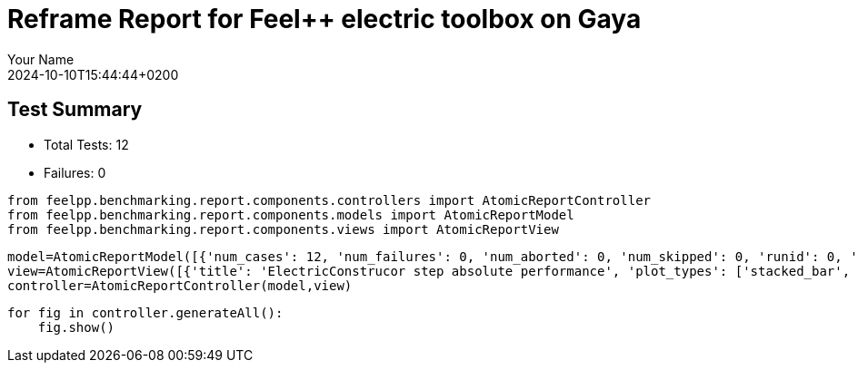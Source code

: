 = Reframe Report for Feel++ electric toolbox on Gaya
:page-plotly: true
:page-jupyter: true
:page-tags: toolbox, catalog
:parent-catalogs: feelpp_toolbox_electric-quarter_turn_3d-gaya,gaya-feelpp_toolbox_electric-quarter_turn_3d,quarter_turn_3d-feelpp_toolbox_electric-gaya
:description: Performance report for Gaya on 2024-10-10T15:44:44+0200
:page-illustration: gaya.jpg
:author: Your Name
:revdate: 2024-10-10T15:44:44+0200

== Test Summary

* Total Tests: 12
* Failures: 0


[%dynamic%close%hide_code,python]
----
from feelpp.benchmarking.report.components.controllers import AtomicReportController
from feelpp.benchmarking.report.components.models import AtomicReportModel
from feelpp.benchmarking.report.components.views import AtomicReportView
----

[%dynamic%close%hide_code,python]
----
model=AtomicReportModel([{'num_cases': 12, 'num_failures': 0, 'num_aborted': 0, 'num_skipped': 0, 'runid': 0, 'testcases': [{'build_stderr': None, 'build_stdout': None, 'dependencies_actual': [], 'dependencies_conceptual': [], 'description': '', 'display_name': 'RegressionTest %nb_tasks=64 %hsize=0.05', 'environment': 'env_gaya', 'fail_phase': None, 'fail_reason': None, 'filename': '/data/home/cladellash/benchmarking/.venv/lib/python3.10/site-packages/feelpp/benchmarking/reframe/regression.py', 'fixture': False, 'hash': 'b20893a1', 'jobid': '56210', 'job_stderr': 'rfm_job.err', 'job_stdout': 'rfm_job.out', 'maintainers': [], 'name': 'RegressionTest %nb_tasks=64 %hsize=0.05', 'nodelist': ['gaya1'], 'outputdir': '/data/home/cladellash/benchmarking/build/reframe/output/gaya/public/env_gaya/RegressionTest_b20893a1', 'perfvars': [{'name': 'ElectricConstructor_createMesh', 'reference': 0, 'thres_lower': None, 'thres_upper': None, 'unit': 's', 'value': 56.0938439}, {'name': 'ElectricConstructor_createExporters', 'reference': 0, 'thres_lower': None, 'thres_upper': None, 'unit': 's', 'value': 0.042868137}, {'name': 'ElectricConstructor_graph', 'reference': 0, 'thres_lower': None, 'thres_upper': None, 'unit': 's', 'value': 0.058466758}, {'name': 'ElectricConstructor_matrixVector', 'reference': 0, 'thres_lower': None, 'thres_upper': None, 'unit': 's', 'value': 2.01411101}, {'name': 'ElectricConstructor_algebraicOthers', 'reference': 0, 'thres_lower': None, 'thres_upper': None, 'unit': 's', 'value': 3.5697e-05}, {'name': 'ElectricConstructor_init', 'reference': 0, 'thres_lower': None, 'thres_upper': None, 'unit': 's', 'value': 63.7589785}, {'name': 'ElectricPostProcessing_exportResults', 'reference': 0, 'thres_lower': None, 'thres_upper': None, 'unit': 's', 'value': 7.15672679}, {'name': 'ElectricSolve_ksp-niter', 'reference': 0, 'thres_lower': None, 'thres_upper': None, 'unit': 'item', 'value': 11.0}, {'name': 'ElectricSolve_algebraic-assembly', 'reference': 0, 'thres_lower': None, 'thres_upper': None, 'unit': 's', 'value': 1.41383459}, {'name': 'ElectricSolve_algebraic-solve', 'reference': 0, 'thres_lower': None, 'thres_upper': None, 'unit': 's', 'value': 24.6866984}, {'name': 'ElectricSolve_solve', 'reference': 0, 'thres_lower': None, 'thres_upper': None, 'unit': 's', 'value': 26.2079139}], 'prefix': '/data/home/cladellash/benchmarking/.venv/lib/python3.10/site-packages/feelpp/benchmarking/reframe', 'result': 'success', 'stagedir': '/data/home/cladellash/benchmarking/build/reframe/stage/gaya/public/env_gaya/RegressionTest_b20893a1', 'scheduler': 'squeue', 'system': 'gaya:public', 'tags': ['async'], 'time_compile': 0.010352134704589844, 'time_performance': 0.014683961868286133, 'time_run': 97.24554419517517, 'time_sanity': 0.011675834655761719, 'time_setup': 0.009113311767578125, 'time_total': 97.50760650634766, 'unique_name': 'RegressionTest_11', 'check_vars': {'valid_prog_environs': ['*'], 'valid_systems': ['*'], 'descr': '', 'sourcepath': '', 'sourcesdir': None, 'prebuild_cmds': [], 'postbuild_cmds': [], 'executable': 'feelpp_toolbox_electric', 'executable_opts': ['--config-files /usr/share/feelpp/data/testcases/toolboxes/electric/cases/quarter-turn/3d.cfg', '--directory /data/scratch/cladellash/feelppdb/toolboxes/electric/b20893a1', '--repository.case quarter_turn_3d', '--fail-on-unknown-option 1', '--electric.scalability-save=1', '--repository.append.np 0', '--electric.json.patch=\'{"op": "replace","path": "/Meshes/electric/Import/hsize","value": 0.05 }\''], 'prerun_cmds': [], 'postrun_cmds': [], 'keep_files': [], 'readonly_files': [], 'tags': ['async'], 'maintainers': [], 'strict_check': True, 'num_tasks': 64, 'num_tasks_per_node': 64, 'num_gpus_per_node': None, 'num_cpus_per_task': 1, 'num_tasks_per_core': None, 'num_tasks_per_socket': None, 'use_multithreading': None, 'max_pending_time': None, 'exclusive_access': False, 'local': False, 'modules': [], 'env_vars': {'OMP_NUM_THREADS': 1}, 'variables': {'OMP_NUM_THREADS': 1}, 'time_limit': None, 'build_time_limit': None, 'extra_resources': {}, 'build_locally': True, 'machine_config_path': '/data/home/cladellash/benchmarking/config/gaya.json', 'use_case': 'quarter_turn_3d'}, 'check_params': {'nb_tasks': 64, 'hsize': 0.05}}, {'build_stderr': None, 'build_stdout': None, 'dependencies_actual': [], 'dependencies_conceptual': [], 'description': '', 'display_name': 'RegressionTest %nb_tasks=64 %hsize=0.04', 'environment': 'env_gaya', 'fail_phase': None, 'fail_reason': None, 'filename': '/data/home/cladellash/benchmarking/.venv/lib/python3.10/site-packages/feelpp/benchmarking/reframe/regression.py', 'fixture': False, 'hash': '0b172d11', 'jobid': '56211', 'job_stderr': 'rfm_job.err', 'job_stdout': 'rfm_job.out', 'maintainers': [], 'name': 'RegressionTest %nb_tasks=64 %hsize=0.04', 'nodelist': ['gaya1'], 'outputdir': '/data/home/cladellash/benchmarking/build/reframe/output/gaya/public/env_gaya/RegressionTest_0b172d11', 'perfvars': [{'name': 'ElectricConstructor_createMesh', 'reference': 0, 'thres_lower': None, 'thres_upper': None, 'unit': 's', 'value': 165.637942}, {'name': 'ElectricConstructor_createExporters', 'reference': 0, 'thres_lower': None, 'thres_upper': None, 'unit': 's', 'value': 1.15962862}, {'name': 'ElectricConstructor_graph', 'reference': 0, 'thres_lower': None, 'thres_upper': None, 'unit': 's', 'value': 0.184519059}, {'name': 'ElectricConstructor_matrixVector', 'reference': 0, 'thres_lower': None, 'thres_upper': None, 'unit': 's', 'value': 5.05586257}, {'name': 'ElectricConstructor_algebraicOthers', 'reference': 0, 'thres_lower': None, 'thres_upper': None, 'unit': 's', 'value': 3.5096e-05}, {'name': 'ElectricConstructor_init', 'reference': 0, 'thres_lower': None, 'thres_upper': None, 'unit': 's', 'value': 183.870538}, {'name': 'ElectricPostProcessing_exportResults', 'reference': 0, 'thres_lower': None, 'thres_upper': None, 'unit': 's', 'value': 3.84541396}, {'name': 'ElectricSolve_ksp-niter', 'reference': 0, 'thres_lower': None, 'thres_upper': None, 'unit': 'item', 'value': 11.0}, {'name': 'ElectricSolve_algebraic-assembly', 'reference': 0, 'thres_lower': None, 'thres_upper': None, 'unit': 's', 'value': 5.1537771}, {'name': 'ElectricSolve_algebraic-solve', 'reference': 0, 'thres_lower': None, 'thres_upper': None, 'unit': 's', 'value': 47.7479895}, {'name': 'ElectricSolve_solve', 'reference': 0, 'thres_lower': None, 'thres_upper': None, 'unit': 's', 'value': 53.1703883}], 'prefix': '/data/home/cladellash/benchmarking/.venv/lib/python3.10/site-packages/feelpp/benchmarking/reframe', 'result': 'success', 'stagedir': '/data/home/cladellash/benchmarking/build/reframe/stage/gaya/public/env_gaya/RegressionTest_0b172d11', 'scheduler': 'squeue', 'system': 'gaya:public', 'tags': ['async'], 'time_compile': 0.01033163070678711, 'time_performance': 0.01076364517211914, 'time_run': 268.17104601860046, 'time_sanity': 0.010278463363647461, 'time_setup': 0.008467674255371094, 'time_total': 268.5026366710663, 'unique_name': 'RegressionTest_10', 'check_vars': {'valid_prog_environs': ['*'], 'valid_systems': ['*'], 'descr': '', 'sourcepath': '', 'sourcesdir': None, 'prebuild_cmds': [], 'postbuild_cmds': [], 'executable': 'feelpp_toolbox_electric', 'executable_opts': ['--config-files /usr/share/feelpp/data/testcases/toolboxes/electric/cases/quarter-turn/3d.cfg', '--directory /data/scratch/cladellash/feelppdb/toolboxes/electric/0b172d11', '--repository.case quarter_turn_3d', '--fail-on-unknown-option 1', '--electric.scalability-save=1', '--repository.append.np 0', '--electric.json.patch=\'{"op": "replace","path": "/Meshes/electric/Import/hsize","value": 0.04 }\''], 'prerun_cmds': [], 'postrun_cmds': [], 'keep_files': [], 'readonly_files': [], 'tags': ['async'], 'maintainers': [], 'strict_check': True, 'num_tasks': 64, 'num_tasks_per_node': 64, 'num_gpus_per_node': None, 'num_cpus_per_task': 1, 'num_tasks_per_core': None, 'num_tasks_per_socket': None, 'use_multithreading': None, 'max_pending_time': None, 'exclusive_access': False, 'local': False, 'modules': [], 'env_vars': {'OMP_NUM_THREADS': 1}, 'variables': {'OMP_NUM_THREADS': 1}, 'time_limit': None, 'build_time_limit': None, 'extra_resources': {}, 'build_locally': True, 'machine_config_path': '/data/home/cladellash/benchmarking/config/gaya.json', 'use_case': 'quarter_turn_3d'}, 'check_params': {'nb_tasks': 64, 'hsize': 0.04}}, {'build_stderr': None, 'build_stdout': None, 'dependencies_actual': [], 'dependencies_conceptual': [], 'description': '', 'display_name': 'RegressionTest %nb_tasks=64 %hsize=0.03', 'environment': 'env_gaya', 'fail_phase': None, 'fail_reason': None, 'filename': '/data/home/cladellash/benchmarking/.venv/lib/python3.10/site-packages/feelpp/benchmarking/reframe/regression.py', 'fixture': False, 'hash': '89b4576e', 'jobid': '56212', 'job_stderr': 'rfm_job.err', 'job_stdout': 'rfm_job.out', 'maintainers': [], 'name': 'RegressionTest %nb_tasks=64 %hsize=0.03', 'nodelist': ['gaya2'], 'outputdir': '/data/home/cladellash/benchmarking/build/reframe/output/gaya/public/env_gaya/RegressionTest_89b4576e', 'perfvars': [{'name': 'ElectricConstructor_createMesh', 'reference': 0, 'thres_lower': None, 'thres_upper': None, 'unit': 's', 'value': 295.981044}, {'name': 'ElectricConstructor_createExporters', 'reference': 0, 'thres_lower': None, 'thres_upper': None, 'unit': 's', 'value': 0.055728802}, {'name': 'ElectricConstructor_graph', 'reference': 0, 'thres_lower': None, 'thres_upper': None, 'unit': 's', 'value': 0.310894497}, {'name': 'ElectricConstructor_matrixVector', 'reference': 0, 'thres_lower': None, 'thres_upper': None, 'unit': 's', 'value': 2.80072209}, {'name': 'ElectricConstructor_algebraicOthers', 'reference': 0, 'thres_lower': None, 'thres_upper': None, 'unit': 's', 'value': 5.866e-05}, {'name': 'ElectricConstructor_init', 'reference': 0, 'thres_lower': None, 'thres_upper': None, 'unit': 's', 'value': 304.454682}, {'name': 'ElectricPostProcessing_exportResults', 'reference': 0, 'thres_lower': None, 'thres_upper': None, 'unit': 's', 'value': 5.23480678}, {'name': 'ElectricSolve_ksp-niter', 'reference': 0, 'thres_lower': None, 'thres_upper': None, 'unit': 'item', 'value': 12.0}, {'name': 'ElectricSolve_algebraic-assembly', 'reference': 0, 'thres_lower': None, 'thres_upper': None, 'unit': 's', 'value': 1.98808413}, {'name': 'ElectricSolve_algebraic-solve', 'reference': 0, 'thres_lower': None, 'thres_upper': None, 'unit': 's', 'value': 39.3037015}, {'name': 'ElectricSolve_solve', 'reference': 0, 'thres_lower': None, 'thres_upper': None, 'unit': 's', 'value': 41.3308678}], 'prefix': '/data/home/cladellash/benchmarking/.venv/lib/python3.10/site-packages/feelpp/benchmarking/reframe', 'result': 'success', 'stagedir': '/data/home/cladellash/benchmarking/build/reframe/stage/gaya/public/env_gaya/RegressionTest_89b4576e', 'scheduler': 'squeue', 'system': 'gaya:public', 'tags': ['async'], 'time_compile': 0.01018381118774414, 'time_performance': 0.011638641357421875, 'time_run': 134.7337441444397, 'time_sanity': 0.011311769485473633, 'time_setup': 0.008660316467285156, 'time_total': 135.15598583221436, 'unique_name': 'RegressionTest_09', 'check_vars': {'valid_prog_environs': ['*'], 'valid_systems': ['*'], 'descr': '', 'sourcepath': '', 'sourcesdir': None, 'prebuild_cmds': [], 'postbuild_cmds': [], 'executable': 'feelpp_toolbox_electric', 'executable_opts': ['--config-files /usr/share/feelpp/data/testcases/toolboxes/electric/cases/quarter-turn/3d.cfg', '--directory /data/scratch/cladellash/feelppdb/toolboxes/electric/89b4576e', '--repository.case quarter_turn_3d', '--fail-on-unknown-option 1', '--electric.scalability-save=1', '--repository.append.np 0', '--electric.json.patch=\'{"op": "replace","path": "/Meshes/electric/Import/hsize","value": 0.03 }\''], 'prerun_cmds': [], 'postrun_cmds': [], 'keep_files': [], 'readonly_files': [], 'tags': ['async'], 'maintainers': [], 'strict_check': True, 'num_tasks': 64, 'num_tasks_per_node': 64, 'num_gpus_per_node': None, 'num_cpus_per_task': 1, 'num_tasks_per_core': None, 'num_tasks_per_socket': None, 'use_multithreading': None, 'max_pending_time': None, 'exclusive_access': False, 'local': False, 'modules': [], 'env_vars': {'OMP_NUM_THREADS': 1}, 'variables': {'OMP_NUM_THREADS': 1}, 'time_limit': None, 'build_time_limit': None, 'extra_resources': {}, 'build_locally': True, 'machine_config_path': '/data/home/cladellash/benchmarking/config/gaya.json', 'use_case': 'quarter_turn_3d'}, 'check_params': {'nb_tasks': 64, 'hsize': 0.03}}, {'build_stderr': None, 'build_stdout': None, 'dependencies_actual': [], 'dependencies_conceptual': [], 'description': '', 'display_name': 'RegressionTest %nb_tasks=32 %hsize=0.05', 'environment': 'env_gaya', 'fail_phase': None, 'fail_reason': None, 'filename': '/data/home/cladellash/benchmarking/.venv/lib/python3.10/site-packages/feelpp/benchmarking/reframe/regression.py', 'fixture': False, 'hash': 'ef609d9a', 'jobid': '56213', 'job_stderr': 'rfm_job.err', 'job_stdout': 'rfm_job.out', 'maintainers': [], 'name': 'RegressionTest %nb_tasks=32 %hsize=0.05', 'nodelist': ['gaya1'], 'outputdir': '/data/home/cladellash/benchmarking/build/reframe/output/gaya/public/env_gaya/RegressionTest_ef609d9a', 'perfvars': [{'name': 'ElectricConstructor_createMesh', 'reference': 0, 'thres_lower': None, 'thres_upper': None, 'unit': 's', 'value': 64.212042}, {'name': 'ElectricConstructor_createExporters', 'reference': 0, 'thres_lower': None, 'thres_upper': None, 'unit': 's', 'value': 0.072799048}, {'name': 'ElectricConstructor_graph', 'reference': 0, 'thres_lower': None, 'thres_upper': None, 'unit': 's', 'value': 0.115842575}, {'name': 'ElectricConstructor_matrixVector', 'reference': 0, 'thres_lower': None, 'thres_upper': None, 'unit': 's', 'value': 3.17579514}, {'name': 'ElectricConstructor_algebraicOthers', 'reference': 0, 'thres_lower': None, 'thres_upper': None, 'unit': 's', 'value': 4.5255e-05}, {'name': 'ElectricConstructor_init', 'reference': 0, 'thres_lower': None, 'thres_upper': None, 'unit': 's', 'value': 74.5482374}, {'name': 'ElectricPostProcessing_exportResults', 'reference': 0, 'thres_lower': None, 'thres_upper': None, 'unit': 's', 'value': 4.44026198}, {'name': 'ElectricSolve_ksp-niter', 'reference': 0, 'thres_lower': None, 'thres_upper': None, 'unit': 'item', 'value': 11.0}, {'name': 'ElectricSolve_algebraic-assembly', 'reference': 0, 'thres_lower': None, 'thres_upper': None, 'unit': 's', 'value': 2.27202301}, {'name': 'ElectricSolve_algebraic-solve', 'reference': 0, 'thres_lower': None, 'thres_upper': None, 'unit': 's', 'value': 29.7557825}, {'name': 'ElectricSolve_solve', 'reference': 0, 'thres_lower': None, 'thres_upper': None, 'unit': 's', 'value': 32.1029521}], 'prefix': '/data/home/cladellash/benchmarking/.venv/lib/python3.10/site-packages/feelpp/benchmarking/reframe', 'result': 'success', 'stagedir': '/data/home/cladellash/benchmarking/build/reframe/stage/gaya/public/env_gaya/RegressionTest_ef609d9a', 'scheduler': 'squeue', 'system': 'gaya:public', 'tags': ['async'], 'time_compile': 0.010164499282836914, 'time_performance': 0.013062715530395508, 'time_run': 96.96933889389038, 'time_sanity': 0.012100458145141602, 'time_setup': 0.008522510528564453, 'time_total': 97.46928262710571, 'unique_name': 'RegressionTest_08', 'check_vars': {'valid_prog_environs': ['*'], 'valid_systems': ['*'], 'descr': '', 'sourcepath': '', 'sourcesdir': None, 'prebuild_cmds': [], 'postbuild_cmds': [], 'executable': 'feelpp_toolbox_electric', 'executable_opts': ['--config-files /usr/share/feelpp/data/testcases/toolboxes/electric/cases/quarter-turn/3d.cfg', '--directory /data/scratch/cladellash/feelppdb/toolboxes/electric/ef609d9a', '--repository.case quarter_turn_3d', '--fail-on-unknown-option 1', '--electric.scalability-save=1', '--repository.append.np 0', '--electric.json.patch=\'{"op": "replace","path": "/Meshes/electric/Import/hsize","value": 0.05 }\''], 'prerun_cmds': [], 'postrun_cmds': [], 'keep_files': [], 'readonly_files': [], 'tags': ['async'], 'maintainers': [], 'strict_check': True, 'num_tasks': 32, 'num_tasks_per_node': 32, 'num_gpus_per_node': None, 'num_cpus_per_task': 1, 'num_tasks_per_core': None, 'num_tasks_per_socket': None, 'use_multithreading': None, 'max_pending_time': None, 'exclusive_access': False, 'local': False, 'modules': [], 'env_vars': {'OMP_NUM_THREADS': 1}, 'variables': {'OMP_NUM_THREADS': 1}, 'time_limit': None, 'build_time_limit': None, 'extra_resources': {}, 'build_locally': True, 'machine_config_path': '/data/home/cladellash/benchmarking/config/gaya.json', 'use_case': 'quarter_turn_3d'}, 'check_params': {'nb_tasks': 32, 'hsize': 0.05}}, {'build_stderr': None, 'build_stdout': None, 'dependencies_actual': [], 'dependencies_conceptual': [], 'description': '', 'display_name': 'RegressionTest %nb_tasks=32 %hsize=0.04', 'environment': 'env_gaya', 'fail_phase': None, 'fail_reason': None, 'filename': '/data/home/cladellash/benchmarking/.venv/lib/python3.10/site-packages/feelpp/benchmarking/reframe/regression.py', 'fixture': False, 'hash': 'ad38d9fc', 'jobid': '56214', 'job_stderr': 'rfm_job.err', 'job_stdout': 'rfm_job.out', 'maintainers': [], 'name': 'RegressionTest %nb_tasks=32 %hsize=0.04', 'nodelist': ['gaya2'], 'outputdir': '/data/home/cladellash/benchmarking/build/reframe/output/gaya/public/env_gaya/RegressionTest_ad38d9fc', 'perfvars': [{'name': 'ElectricConstructor_createMesh', 'reference': 0, 'thres_lower': None, 'thres_upper': None, 'unit': 's', 'value': 86.3400583}, {'name': 'ElectricConstructor_createExporters', 'reference': 0, 'thres_lower': None, 'thres_upper': None, 'unit': 's', 'value': 0.016423931}, {'name': 'ElectricConstructor_graph', 'reference': 0, 'thres_lower': None, 'thres_upper': None, 'unit': 's', 'value': 0.210841316}, {'name': 'ElectricConstructor_matrixVector', 'reference': 0, 'thres_lower': None, 'thres_upper': None, 'unit': 's', 'value': 1.68479982}, {'name': 'ElectricConstructor_algebraicOthers', 'reference': 0, 'thres_lower': None, 'thres_upper': None, 'unit': 's', 'value': 3.3543e-05}, {'name': 'ElectricConstructor_init', 'reference': 0, 'thres_lower': None, 'thres_upper': None, 'unit': 's', 'value': 93.2494038}, {'name': 'ElectricPostProcessing_exportResults', 'reference': 0, 'thres_lower': None, 'thres_upper': None, 'unit': 's', 'value': 2.68872614}, {'name': 'ElectricSolve_ksp-niter', 'reference': 0, 'thres_lower': None, 'thres_upper': None, 'unit': 'item', 'value': 11.0}, {'name': 'ElectricSolve_algebraic-assembly', 'reference': 0, 'thres_lower': None, 'thres_upper': None, 'unit': 's', 'value': 1.32805437}, {'name': 'ElectricSolve_algebraic-solve', 'reference': 0, 'thres_lower': None, 'thres_upper': None, 'unit': 's', 'value': 18.0399268}, {'name': 'ElectricSolve_solve', 'reference': 0, 'thres_lower': None, 'thres_upper': None, 'unit': 's', 'value': 19.3982999}], 'prefix': '/data/home/cladellash/benchmarking/.venv/lib/python3.10/site-packages/feelpp/benchmarking/reframe', 'result': 'success', 'stagedir': '/data/home/cladellash/benchmarking/build/reframe/stage/gaya/public/env_gaya/RegressionTest_ad38d9fc', 'scheduler': 'squeue', 'system': 'gaya:public', 'tags': ['async'], 'time_compile': 0.010316610336303711, 'time_performance': 0.010869264602661133, 'time_run': 134.10801815986633, 'time_sanity': 0.011130094528198242, 'time_setup': 0.008336544036865234, 'time_total': 134.67722535133362, 'unique_name': 'RegressionTest_07', 'check_vars': {'valid_prog_environs': ['*'], 'valid_systems': ['*'], 'descr': '', 'sourcepath': '', 'sourcesdir': None, 'prebuild_cmds': [], 'postbuild_cmds': [], 'executable': 'feelpp_toolbox_electric', 'executable_opts': ['--config-files /usr/share/feelpp/data/testcases/toolboxes/electric/cases/quarter-turn/3d.cfg', '--directory /data/scratch/cladellash/feelppdb/toolboxes/electric/ad38d9fc', '--repository.case quarter_turn_3d', '--fail-on-unknown-option 1', '--electric.scalability-save=1', '--repository.append.np 0', '--electric.json.patch=\'{"op": "replace","path": "/Meshes/electric/Import/hsize","value": 0.04 }\''], 'prerun_cmds': [], 'postrun_cmds': [], 'keep_files': [], 'readonly_files': [], 'tags': ['async'], 'maintainers': [], 'strict_check': True, 'num_tasks': 32, 'num_tasks_per_node': 32, 'num_gpus_per_node': None, 'num_cpus_per_task': 1, 'num_tasks_per_core': None, 'num_tasks_per_socket': None, 'use_multithreading': None, 'max_pending_time': None, 'exclusive_access': False, 'local': False, 'modules': [], 'env_vars': {'OMP_NUM_THREADS': 1}, 'variables': {'OMP_NUM_THREADS': 1}, 'time_limit': None, 'build_time_limit': None, 'extra_resources': {}, 'build_locally': True, 'machine_config_path': '/data/home/cladellash/benchmarking/config/gaya.json', 'use_case': 'quarter_turn_3d'}, 'check_params': {'nb_tasks': 32, 'hsize': 0.04}}, {'build_stderr': None, 'build_stdout': None, 'dependencies_actual': [], 'dependencies_conceptual': [], 'description': '', 'display_name': 'RegressionTest %nb_tasks=32 %hsize=0.03', 'environment': 'env_gaya', 'fail_phase': None, 'fail_reason': None, 'filename': '/data/home/cladellash/benchmarking/.venv/lib/python3.10/site-packages/feelpp/benchmarking/reframe/regression.py', 'fixture': False, 'hash': '0297f662', 'jobid': '56215', 'job_stderr': 'rfm_job.err', 'job_stdout': 'rfm_job.out', 'maintainers': [], 'name': 'RegressionTest %nb_tasks=32 %hsize=0.03', 'nodelist': ['gaya2'], 'outputdir': '/data/home/cladellash/benchmarking/build/reframe/output/gaya/public/env_gaya/RegressionTest_0297f662', 'perfvars': [{'name': 'ElectricConstructor_createMesh', 'reference': 0, 'thres_lower': None, 'thres_upper': None, 'unit': 's', 'value': 294.674489}, {'name': 'ElectricConstructor_createExporters', 'reference': 0, 'thres_lower': None, 'thres_upper': None, 'unit': 's', 'value': 0.071696064}, {'name': 'ElectricConstructor_graph', 'reference': 0, 'thres_lower': None, 'thres_upper': None, 'unit': 's', 'value': 0.557694358}, {'name': 'ElectricConstructor_matrixVector', 'reference': 0, 'thres_lower': None, 'thres_upper': None, 'unit': 's', 'value': 2.81389197}, {'name': 'ElectricConstructor_algebraicOthers', 'reference': 0, 'thres_lower': None, 'thres_upper': None, 'unit': 's', 'value': 5.1607e-05}, {'name': 'ElectricConstructor_init', 'reference': 0, 'thres_lower': None, 'thres_upper': None, 'unit': 's', 'value': 307.054393}, {'name': 'ElectricPostProcessing_exportResults', 'reference': 0, 'thres_lower': None, 'thres_upper': None, 'unit': 's', 'value': 4.47197079}, {'name': 'ElectricSolve_ksp-niter', 'reference': 0, 'thres_lower': None, 'thres_upper': None, 'unit': 'item', 'value': 12.0}, {'name': 'ElectricSolve_algebraic-assembly', 'reference': 0, 'thres_lower': None, 'thres_upper': None, 'unit': 's', 'value': 2.28797343}, {'name': 'ElectricSolve_algebraic-solve', 'reference': 0, 'thres_lower': None, 'thres_upper': None, 'unit': 's', 'value': 37.9318095}, {'name': 'ElectricSolve_solve', 'reference': 0, 'thres_lower': None, 'thres_upper': None, 'unit': 's', 'value': 40.3198345}], 'prefix': '/data/home/cladellash/benchmarking/.venv/lib/python3.10/site-packages/feelpp/benchmarking/reframe', 'result': 'success', 'stagedir': '/data/home/cladellash/benchmarking/build/reframe/stage/gaya/public/env_gaya/RegressionTest_0297f662', 'scheduler': 'squeue', 'system': 'gaya:public', 'tags': ['async'], 'time_compile': 0.010152816772460938, 'time_performance': 0.011444091796875, 'time_run': 134.4798994064331, 'time_sanity': 0.01085972785949707, 'time_setup': 0.008529901504516602, 'time_total': 135.11702823638916, 'unique_name': 'RegressionTest_06', 'check_vars': {'valid_prog_environs': ['*'], 'valid_systems': ['*'], 'descr': '', 'sourcepath': '', 'sourcesdir': None, 'prebuild_cmds': [], 'postbuild_cmds': [], 'executable': 'feelpp_toolbox_electric', 'executable_opts': ['--config-files /usr/share/feelpp/data/testcases/toolboxes/electric/cases/quarter-turn/3d.cfg', '--directory /data/scratch/cladellash/feelppdb/toolboxes/electric/0297f662', '--repository.case quarter_turn_3d', '--fail-on-unknown-option 1', '--electric.scalability-save=1', '--repository.append.np 0', '--electric.json.patch=\'{"op": "replace","path": "/Meshes/electric/Import/hsize","value": 0.03 }\''], 'prerun_cmds': [], 'postrun_cmds': [], 'keep_files': [], 'readonly_files': [], 'tags': ['async'], 'maintainers': [], 'strict_check': True, 'num_tasks': 32, 'num_tasks_per_node': 32, 'num_gpus_per_node': None, 'num_cpus_per_task': 1, 'num_tasks_per_core': None, 'num_tasks_per_socket': None, 'use_multithreading': None, 'max_pending_time': None, 'exclusive_access': False, 'local': False, 'modules': [], 'env_vars': {'OMP_NUM_THREADS': 1}, 'variables': {'OMP_NUM_THREADS': 1}, 'time_limit': None, 'build_time_limit': None, 'extra_resources': {}, 'build_locally': True, 'machine_config_path': '/data/home/cladellash/benchmarking/config/gaya.json', 'use_case': 'quarter_turn_3d'}, 'check_params': {'nb_tasks': 32, 'hsize': 0.03}}, {'build_stderr': None, 'build_stdout': None, 'dependencies_actual': [], 'dependencies_conceptual': [], 'description': '', 'display_name': 'RegressionTest %nb_tasks=16 %hsize=0.05', 'environment': 'env_gaya', 'fail_phase': None, 'fail_reason': None, 'filename': '/data/home/cladellash/benchmarking/.venv/lib/python3.10/site-packages/feelpp/benchmarking/reframe/regression.py', 'fixture': False, 'hash': 'e24eca76', 'jobid': '56216', 'job_stderr': 'rfm_job.err', 'job_stdout': 'rfm_job.out', 'maintainers': [], 'name': 'RegressionTest %nb_tasks=16 %hsize=0.05', 'nodelist': ['gaya1'], 'outputdir': '/data/home/cladellash/benchmarking/build/reframe/output/gaya/public/env_gaya/RegressionTest_e24eca76', 'perfvars': [{'name': 'ElectricConstructor_createMesh', 'reference': 0, 'thres_lower': None, 'thres_upper': None, 'unit': 's', 'value': 56.517439}, {'name': 'ElectricConstructor_createExporters', 'reference': 0, 'thres_lower': None, 'thres_upper': None, 'unit': 's', 'value': 0.080016484}, {'name': 'ElectricConstructor_graph', 'reference': 0, 'thres_lower': None, 'thres_upper': None, 'unit': 's', 'value': 0.199885818}, {'name': 'ElectricConstructor_matrixVector', 'reference': 0, 'thres_lower': None, 'thres_upper': None, 'unit': 's', 'value': 1.8504765}, {'name': 'ElectricConstructor_algebraicOthers', 'reference': 0, 'thres_lower': None, 'thres_upper': None, 'unit': 's', 'value': 3.9434e-05}, {'name': 'ElectricConstructor_init', 'reference': 0, 'thres_lower': None, 'thres_upper': None, 'unit': 's', 'value': 65.0699114}, {'name': 'ElectricPostProcessing_exportResults', 'reference': 0, 'thres_lower': None, 'thres_upper': None, 'unit': 's', 'value': 3.21421765}, {'name': 'ElectricSolve_ksp-niter', 'reference': 0, 'thres_lower': None, 'thres_upper': None, 'unit': 'item', 'value': 11.0}, {'name': 'ElectricSolve_algebraic-assembly', 'reference': 0, 'thres_lower': None, 'thres_upper': None, 'unit': 's', 'value': 1.56317467}, {'name': 'ElectricSolve_algebraic-solve', 'reference': 0, 'thres_lower': None, 'thres_upper': None, 'unit': 's', 'value': 20.4802529}, {'name': 'ElectricSolve_solve', 'reference': 0, 'thres_lower': None, 'thres_upper': None, 'unit': 's', 'value': 22.0858091}], 'prefix': '/data/home/cladellash/benchmarking/.venv/lib/python3.10/site-packages/feelpp/benchmarking/reframe', 'result': 'success', 'stagedir': '/data/home/cladellash/benchmarking/build/reframe/stage/gaya/public/env_gaya/RegressionTest_e24eca76', 'scheduler': 'squeue', 'system': 'gaya:public', 'tags': ['async'], 'time_compile': 0.010253667831420898, 'time_performance': 0.012442588806152344, 'time_run': 93.89765739440918, 'time_sanity': 0.011487960815429688, 'time_setup': 0.00859689712524414, 'time_total': 94.6028995513916, 'unique_name': 'RegressionTest_05', 'check_vars': {'valid_prog_environs': ['*'], 'valid_systems': ['*'], 'descr': '', 'sourcepath': '', 'sourcesdir': None, 'prebuild_cmds': [], 'postbuild_cmds': [], 'executable': 'feelpp_toolbox_electric', 'executable_opts': ['--config-files /usr/share/feelpp/data/testcases/toolboxes/electric/cases/quarter-turn/3d.cfg', '--directory /data/scratch/cladellash/feelppdb/toolboxes/electric/e24eca76', '--repository.case quarter_turn_3d', '--fail-on-unknown-option 1', '--electric.scalability-save=1', '--repository.append.np 0', '--electric.json.patch=\'{"op": "replace","path": "/Meshes/electric/Import/hsize","value": 0.05 }\''], 'prerun_cmds': [], 'postrun_cmds': [], 'keep_files': [], 'readonly_files': [], 'tags': ['async'], 'maintainers': [], 'strict_check': True, 'num_tasks': 16, 'num_tasks_per_node': 16, 'num_gpus_per_node': None, 'num_cpus_per_task': 1, 'num_tasks_per_core': None, 'num_tasks_per_socket': None, 'use_multithreading': None, 'max_pending_time': None, 'exclusive_access': False, 'local': False, 'modules': [], 'env_vars': {'OMP_NUM_THREADS': 1}, 'variables': {'OMP_NUM_THREADS': 1}, 'time_limit': None, 'build_time_limit': None, 'extra_resources': {}, 'build_locally': True, 'machine_config_path': '/data/home/cladellash/benchmarking/config/gaya.json', 'use_case': 'quarter_turn_3d'}, 'check_params': {'nb_tasks': 16, 'hsize': 0.05}}, {'build_stderr': None, 'build_stdout': None, 'dependencies_actual': [], 'dependencies_conceptual': [], 'description': '', 'display_name': 'RegressionTest %nb_tasks=16 %hsize=0.04', 'environment': 'env_gaya', 'fail_phase': None, 'fail_reason': None, 'filename': '/data/home/cladellash/benchmarking/.venv/lib/python3.10/site-packages/feelpp/benchmarking/reframe/regression.py', 'fixture': False, 'hash': 'c6e7360a', 'jobid': '56217', 'job_stderr': 'rfm_job.err', 'job_stdout': 'rfm_job.out', 'maintainers': [], 'name': 'RegressionTest %nb_tasks=16 %hsize=0.04', 'nodelist': ['gaya2'], 'outputdir': '/data/home/cladellash/benchmarking/build/reframe/output/gaya/public/env_gaya/RegressionTest_c6e7360a', 'perfvars': [{'name': 'ElectricConstructor_createMesh', 'reference': 0, 'thres_lower': None, 'thres_upper': None, 'unit': 's', 'value': 88.023082}, {'name': 'ElectricConstructor_createExporters', 'reference': 0, 'thres_lower': None, 'thres_upper': None, 'unit': 's', 'value': 0.008386554}, {'name': 'ElectricConstructor_graph', 'reference': 0, 'thres_lower': None, 'thres_upper': None, 'unit': 's', 'value': 0.352652528}, {'name': 'ElectricConstructor_matrixVector', 'reference': 0, 'thres_lower': None, 'thres_upper': None, 'unit': 's', 'value': 2.05111012}, {'name': 'ElectricConstructor_algebraicOthers', 'reference': 0, 'thres_lower': None, 'thres_upper': None, 'unit': 's', 'value': 5.7678e-05}, {'name': 'ElectricConstructor_init', 'reference': 0, 'thres_lower': None, 'thres_upper': None, 'unit': 's', 'value': 96.3038334}, {'name': 'ElectricPostProcessing_exportResults', 'reference': 0, 'thres_lower': None, 'thres_upper': None, 'unit': 's', 'value': 2.78060333}, {'name': 'ElectricSolve_ksp-niter', 'reference': 0, 'thres_lower': None, 'thres_upper': None, 'unit': 'item', 'value': 11.0}, {'name': 'ElectricSolve_algebraic-assembly', 'reference': 0, 'thres_lower': None, 'thres_upper': None, 'unit': 's', 'value': 1.65195307}, {'name': 'ElectricSolve_algebraic-solve', 'reference': 0, 'thres_lower': None, 'thres_upper': None, 'unit': 's', 'value': 13.5799306}, {'name': 'ElectricSolve_solve', 'reference': 0, 'thres_lower': None, 'thres_upper': None, 'unit': 's', 'value': 15.3273193}], 'prefix': '/data/home/cladellash/benchmarking/.venv/lib/python3.10/site-packages/feelpp/benchmarking/reframe', 'result': 'success', 'stagedir': '/data/home/cladellash/benchmarking/build/reframe/stage/gaya/public/env_gaya/RegressionTest_c6e7360a', 'scheduler': 'squeue', 'system': 'gaya:public', 'tags': ['async'], 'time_compile': 0.010242700576782227, 'time_performance': 0.010645151138305664, 'time_run': 133.28624057769775, 'time_sanity': 0.011820316314697266, 'time_setup': 0.008389711380004883, 'time_total': 134.05862092971802, 'unique_name': 'RegressionTest_04', 'check_vars': {'valid_prog_environs': ['*'], 'valid_systems': ['*'], 'descr': '', 'sourcepath': '', 'sourcesdir': None, 'prebuild_cmds': [], 'postbuild_cmds': [], 'executable': 'feelpp_toolbox_electric', 'executable_opts': ['--config-files /usr/share/feelpp/data/testcases/toolboxes/electric/cases/quarter-turn/3d.cfg', '--directory /data/scratch/cladellash/feelppdb/toolboxes/electric/c6e7360a', '--repository.case quarter_turn_3d', '--fail-on-unknown-option 1', '--electric.scalability-save=1', '--repository.append.np 0', '--electric.json.patch=\'{"op": "replace","path": "/Meshes/electric/Import/hsize","value": 0.04 }\''], 'prerun_cmds': [], 'postrun_cmds': [], 'keep_files': [], 'readonly_files': [], 'tags': ['async'], 'maintainers': [], 'strict_check': True, 'num_tasks': 16, 'num_tasks_per_node': 16, 'num_gpus_per_node': None, 'num_cpus_per_task': 1, 'num_tasks_per_core': None, 'num_tasks_per_socket': None, 'use_multithreading': None, 'max_pending_time': None, 'exclusive_access': False, 'local': False, 'modules': [], 'env_vars': {'OMP_NUM_THREADS': 1}, 'variables': {'OMP_NUM_THREADS': 1}, 'time_limit': None, 'build_time_limit': None, 'extra_resources': {}, 'build_locally': True, 'machine_config_path': '/data/home/cladellash/benchmarking/config/gaya.json', 'use_case': 'quarter_turn_3d'}, 'check_params': {'nb_tasks': 16, 'hsize': 0.04}}, {'build_stderr': None, 'build_stdout': None, 'dependencies_actual': [], 'dependencies_conceptual': [], 'description': '', 'display_name': 'RegressionTest %nb_tasks=16 %hsize=0.03', 'environment': 'env_gaya', 'fail_phase': None, 'fail_reason': None, 'filename': '/data/home/cladellash/benchmarking/.venv/lib/python3.10/site-packages/feelpp/benchmarking/reframe/regression.py', 'fixture': False, 'hash': '4110a271', 'jobid': '56218', 'job_stderr': 'rfm_job.err', 'job_stdout': 'rfm_job.out', 'maintainers': [], 'name': 'RegressionTest %nb_tasks=16 %hsize=0.03', 'nodelist': ['gaya1'], 'outputdir': '/data/home/cladellash/benchmarking/build/reframe/output/gaya/public/env_gaya/RegressionTest_4110a271', 'perfvars': [{'name': 'ElectricConstructor_createMesh', 'reference': 0, 'thres_lower': None, 'thres_upper': None, 'unit': 's', 'value': 297.457833}, {'name': 'ElectricConstructor_createExporters', 'reference': 0, 'thres_lower': None, 'thres_upper': None, 'unit': 's', 'value': 0.049643182}, {'name': 'ElectricConstructor_graph', 'reference': 0, 'thres_lower': None, 'thres_upper': None, 'unit': 's', 'value': 1.41635348}, {'name': 'ElectricConstructor_matrixVector', 'reference': 0, 'thres_lower': None, 'thres_upper': None, 'unit': 's', 'value': 2.51157885}, {'name': 'ElectricConstructor_algebraicOthers', 'reference': 0, 'thres_lower': None, 'thres_upper': None, 'unit': 's', 'value': 5.4422e-05}, {'name': 'ElectricConstructor_init', 'reference': 0, 'thres_lower': None, 'thres_upper': None, 'unit': 's', 'value': 314.034122}, {'name': 'ElectricPostProcessing_exportResults', 'reference': 0, 'thres_lower': None, 'thres_upper': None, 'unit': 's', 'value': 4.59187359}, {'name': 'ElectricSolve_ksp-niter', 'reference': 0, 'thres_lower': None, 'thres_upper': None, 'unit': 'item', 'value': 12.0}, {'name': 'ElectricSolve_algebraic-assembly', 'reference': 0, 'thres_lower': None, 'thres_upper': None, 'unit': 's', 'value': 2.79607451}, {'name': 'ElectricSolve_algebraic-solve', 'reference': 0, 'thres_lower': None, 'thres_upper': None, 'unit': 's', 'value': 33.5493525}, {'name': 'ElectricSolve_solve', 'reference': 0, 'thres_lower': None, 'thres_upper': None, 'unit': 's', 'value': 36.4140098}], 'prefix': '/data/home/cladellash/benchmarking/.venv/lib/python3.10/site-packages/feelpp/benchmarking/reframe', 'result': 'success', 'stagedir': '/data/home/cladellash/benchmarking/build/reframe/stage/gaya/public/env_gaya/RegressionTest_4110a271', 'scheduler': 'squeue', 'system': 'gaya:public', 'tags': ['async'], 'time_compile': 0.010199308395385742, 'time_performance': 0.009763479232788086, 'time_run': 199.01091480255127, 'time_sanity': 0.010377645492553711, 'time_setup': 0.008547067642211914, 'time_total': 291.36778569221497, 'unique_name': 'RegressionTest_03', 'check_vars': {'valid_prog_environs': ['*'], 'valid_systems': ['*'], 'descr': '', 'sourcepath': '', 'sourcesdir': None, 'prebuild_cmds': [], 'postbuild_cmds': [], 'executable': 'feelpp_toolbox_electric', 'executable_opts': ['--config-files /usr/share/feelpp/data/testcases/toolboxes/electric/cases/quarter-turn/3d.cfg', '--directory /data/scratch/cladellash/feelppdb/toolboxes/electric/4110a271', '--repository.case quarter_turn_3d', '--fail-on-unknown-option 1', '--electric.scalability-save=1', '--repository.append.np 0', '--electric.json.patch=\'{"op": "replace","path": "/Meshes/electric/Import/hsize","value": 0.03 }\''], 'prerun_cmds': [], 'postrun_cmds': [], 'keep_files': [], 'readonly_files': [], 'tags': ['async'], 'maintainers': [], 'strict_check': True, 'num_tasks': 16, 'num_tasks_per_node': 16, 'num_gpus_per_node': None, 'num_cpus_per_task': 1, 'num_tasks_per_core': None, 'num_tasks_per_socket': None, 'use_multithreading': None, 'max_pending_time': None, 'exclusive_access': False, 'local': False, 'modules': [], 'env_vars': {'OMP_NUM_THREADS': 1}, 'variables': {'OMP_NUM_THREADS': 1}, 'time_limit': None, 'build_time_limit': None, 'extra_resources': {}, 'build_locally': True, 'machine_config_path': '/data/home/cladellash/benchmarking/config/gaya.json', 'use_case': 'quarter_turn_3d'}, 'check_params': {'nb_tasks': 16, 'hsize': 0.03}}, {'build_stderr': None, 'build_stdout': None, 'dependencies_actual': [], 'dependencies_conceptual': [], 'description': '', 'display_name': 'RegressionTest %nb_tasks=8 %hsize=0.05', 'environment': 'env_gaya', 'fail_phase': None, 'fail_reason': None, 'filename': '/data/home/cladellash/benchmarking/.venv/lib/python3.10/site-packages/feelpp/benchmarking/reframe/regression.py', 'fixture': False, 'hash': 'cac0413b', 'jobid': '56219', 'job_stderr': 'rfm_job.err', 'job_stdout': 'rfm_job.out', 'maintainers': [], 'name': 'RegressionTest %nb_tasks=8 %hsize=0.05', 'nodelist': ['gaya1'], 'outputdir': '/data/home/cladellash/benchmarking/build/reframe/output/gaya/public/env_gaya/RegressionTest_cac0413b', 'perfvars': [{'name': 'ElectricConstructor_createMesh', 'reference': 0, 'thres_lower': None, 'thres_upper': None, 'unit': 's', 'value': 55.8162912}, {'name': 'ElectricConstructor_createExporters', 'reference': 0, 'thres_lower': None, 'thres_upper': None, 'unit': 's', 'value': 0.034588717}, {'name': 'ElectricConstructor_graph', 'reference': 0, 'thres_lower': None, 'thres_upper': None, 'unit': 's', 'value': 0.519576957}, {'name': 'ElectricConstructor_matrixVector', 'reference': 0, 'thres_lower': None, 'thres_upper': None, 'unit': 's', 'value': 0.908080716}, {'name': 'ElectricConstructor_algebraicOthers', 'reference': 0, 'thres_lower': None, 'thres_upper': None, 'unit': 's', 'value': 3.747e-05}, {'name': 'ElectricConstructor_init', 'reference': 0, 'thres_lower': None, 'thres_upper': None, 'unit': 's', 'value': 63.5891073}, {'name': 'ElectricPostProcessing_exportResults', 'reference': 0, 'thres_lower': None, 'thres_upper': None, 'unit': 's', 'value': 3.23842979}, {'name': 'ElectricSolve_ksp-niter', 'reference': 0, 'thres_lower': None, 'thres_upper': None, 'unit': 'item', 'value': 11.0}, {'name': 'ElectricSolve_algebraic-assembly', 'reference': 0, 'thres_lower': None, 'thres_upper': None, 'unit': 's', 'value': 1.87470137}, {'name': 'ElectricSolve_algebraic-solve', 'reference': 0, 'thres_lower': None, 'thres_upper': None, 'unit': 's', 'value': 11.55339}, {'name': 'ElectricSolve_solve', 'reference': 0, 'thres_lower': None, 'thres_upper': None, 'unit': 's', 'value': 13.4545711}], 'prefix': '/data/home/cladellash/benchmarking/.venv/lib/python3.10/site-packages/feelpp/benchmarking/reframe', 'result': 'success', 'stagedir': '/data/home/cladellash/benchmarking/build/reframe/stage/gaya/public/env_gaya/RegressionTest_cac0413b', 'scheduler': 'squeue', 'system': 'gaya:public', 'tags': ['async'], 'time_compile': 0.010328531265258789, 'time_performance': 0.011914491653442383, 'time_run': 106.86902022361755, 'time_sanity': 0.010334014892578125, 'time_setup': 0.008531332015991211, 'time_total': 201.79729771614075, 'unique_name': 'RegressionTest_02', 'check_vars': {'valid_prog_environs': ['*'], 'valid_systems': ['*'], 'descr': '', 'sourcepath': '', 'sourcesdir': None, 'prebuild_cmds': [], 'postbuild_cmds': [], 'executable': 'feelpp_toolbox_electric', 'executable_opts': ['--config-files /usr/share/feelpp/data/testcases/toolboxes/electric/cases/quarter-turn/3d.cfg', '--directory /data/scratch/cladellash/feelppdb/toolboxes/electric/cac0413b', '--repository.case quarter_turn_3d', '--fail-on-unknown-option 1', '--electric.scalability-save=1', '--repository.append.np 0', '--electric.json.patch=\'{"op": "replace","path": "/Meshes/electric/Import/hsize","value": 0.05 }\''], 'prerun_cmds': [], 'postrun_cmds': [], 'keep_files': [], 'readonly_files': [], 'tags': ['async'], 'maintainers': [], 'strict_check': True, 'num_tasks': 8, 'num_tasks_per_node': 8, 'num_gpus_per_node': None, 'num_cpus_per_task': 1, 'num_tasks_per_core': None, 'num_tasks_per_socket': None, 'use_multithreading': None, 'max_pending_time': None, 'exclusive_access': False, 'local': False, 'modules': [], 'env_vars': {'OMP_NUM_THREADS': 1}, 'variables': {'OMP_NUM_THREADS': 1}, 'time_limit': None, 'build_time_limit': None, 'extra_resources': {}, 'build_locally': True, 'machine_config_path': '/data/home/cladellash/benchmarking/config/gaya.json', 'use_case': 'quarter_turn_3d'}, 'check_params': {'nb_tasks': 8, 'hsize': 0.05}}, {'build_stderr': None, 'build_stdout': None, 'dependencies_actual': [], 'dependencies_conceptual': [], 'description': '', 'display_name': 'RegressionTest %nb_tasks=8 %hsize=0.04', 'environment': 'env_gaya', 'fail_phase': None, 'fail_reason': None, 'filename': '/data/home/cladellash/benchmarking/.venv/lib/python3.10/site-packages/feelpp/benchmarking/reframe/regression.py', 'fixture': False, 'hash': '290d25d2', 'jobid': '56220', 'job_stderr': 'rfm_job.err', 'job_stdout': 'rfm_job.out', 'maintainers': [], 'name': 'RegressionTest %nb_tasks=8 %hsize=0.04', 'nodelist': ['gaya1'], 'outputdir': '/data/home/cladellash/benchmarking/build/reframe/output/gaya/public/env_gaya/RegressionTest_290d25d2', 'perfvars': [{'name': 'ElectricConstructor_createMesh', 'reference': 0, 'thres_lower': None, 'thres_upper': None, 'unit': 's', 'value': 162.293154}, {'name': 'ElectricConstructor_createExporters', 'reference': 0, 'thres_lower': None, 'thres_upper': None, 'unit': 's', 'value': 0.00224106}, {'name': 'ElectricConstructor_graph', 'reference': 0, 'thres_lower': None, 'thres_upper': None, 'unit': 's', 'value': 1.53471765}, {'name': 'ElectricConstructor_matrixVector', 'reference': 0, 'thres_lower': None, 'thres_upper': None, 'unit': 's', 'value': 1.34776725}, {'name': 'ElectricConstructor_algebraicOthers', 'reference': 0, 'thres_lower': None, 'thres_upper': None, 'unit': 's', 'value': 1.633e-05}, {'name': 'ElectricConstructor_init', 'reference': 0, 'thres_lower': None, 'thres_upper': None, 'unit': 's', 'value': 178.707256}, {'name': 'ElectricPostProcessing_exportResults', 'reference': 0, 'thres_lower': None, 'thres_upper': None, 'unit': 's', 'value': 3.89776509}, {'name': 'ElectricSolve_ksp-niter', 'reference': 0, 'thres_lower': None, 'thres_upper': None, 'unit': 'item', 'value': 11.0}, {'name': 'ElectricSolve_algebraic-assembly', 'reference': 0, 'thres_lower': None, 'thres_upper': None, 'unit': 's', 'value': 1.93253838}, {'name': 'ElectricSolve_algebraic-solve', 'reference': 0, 'thres_lower': None, 'thres_upper': None, 'unit': 's', 'value': 6.46579175}, {'name': 'ElectricSolve_solve', 'reference': 0, 'thres_lower': None, 'thres_upper': None, 'unit': 's', 'value': 8.40130902}], 'prefix': '/data/home/cladellash/benchmarking/.venv/lib/python3.10/site-packages/feelpp/benchmarking/reframe', 'result': 'success', 'stagedir': '/data/home/cladellash/benchmarking/build/reframe/stage/gaya/public/env_gaya/RegressionTest_290d25d2', 'scheduler': 'squeue', 'system': 'gaya:public', 'tags': ['async'], 'time_compile': 0.010193586349487305, 'time_performance': 0.01296091079711914, 'time_run': 203.13637614250183, 'time_sanity': 0.011413335800170898, 'time_setup': 0.008359432220458984, 'time_total': 298.15935134887695, 'unique_name': 'RegressionTest_01', 'check_vars': {'valid_prog_environs': ['*'], 'valid_systems': ['*'], 'descr': '', 'sourcepath': '', 'sourcesdir': None, 'prebuild_cmds': [], 'postbuild_cmds': [], 'executable': 'feelpp_toolbox_electric', 'executable_opts': ['--config-files /usr/share/feelpp/data/testcases/toolboxes/electric/cases/quarter-turn/3d.cfg', '--directory /data/scratch/cladellash/feelppdb/toolboxes/electric/290d25d2', '--repository.case quarter_turn_3d', '--fail-on-unknown-option 1', '--electric.scalability-save=1', '--repository.append.np 0', '--electric.json.patch=\'{"op": "replace","path": "/Meshes/electric/Import/hsize","value": 0.04 }\''], 'prerun_cmds': [], 'postrun_cmds': [], 'keep_files': [], 'readonly_files': [], 'tags': ['async'], 'maintainers': [], 'strict_check': True, 'num_tasks': 8, 'num_tasks_per_node': 8, 'num_gpus_per_node': None, 'num_cpus_per_task': 1, 'num_tasks_per_core': None, 'num_tasks_per_socket': None, 'use_multithreading': None, 'max_pending_time': None, 'exclusive_access': False, 'local': False, 'modules': [], 'env_vars': {'OMP_NUM_THREADS': 1}, 'variables': {'OMP_NUM_THREADS': 1}, 'time_limit': None, 'build_time_limit': None, 'extra_resources': {}, 'build_locally': True, 'machine_config_path': '/data/home/cladellash/benchmarking/config/gaya.json', 'use_case': 'quarter_turn_3d'}, 'check_params': {'nb_tasks': 8, 'hsize': 0.04}}, {'build_stderr': None, 'build_stdout': None, 'dependencies_actual': [], 'dependencies_conceptual': [], 'description': '', 'display_name': 'RegressionTest %nb_tasks=8 %hsize=0.03', 'environment': 'env_gaya', 'fail_phase': None, 'fail_reason': None, 'filename': '/data/home/cladellash/benchmarking/.venv/lib/python3.10/site-packages/feelpp/benchmarking/reframe/regression.py', 'fixture': False, 'hash': '5df2f443', 'jobid': '56221', 'job_stderr': 'rfm_job.err', 'job_stdout': 'rfm_job.out', 'maintainers': [], 'name': 'RegressionTest %nb_tasks=8 %hsize=0.03', 'nodelist': ['gaya1'], 'outputdir': '/data/home/cladellash/benchmarking/build/reframe/output/gaya/public/env_gaya/RegressionTest_5df2f443', 'perfvars': [{'name': 'ElectricConstructor_createMesh', 'reference': 0, 'thres_lower': None, 'thres_upper': None, 'unit': 's', 'value': 194.72391}, {'name': 'ElectricConstructor_createExporters', 'reference': 0, 'thres_lower': None, 'thres_upper': None, 'unit': 's', 'value': 0.080172059}, {'name': 'ElectricConstructor_graph', 'reference': 0, 'thres_lower': None, 'thres_upper': None, 'unit': 's', 'value': 3.34303037}, {'name': 'ElectricConstructor_matrixVector', 'reference': 0, 'thres_lower': None, 'thres_upper': None, 'unit': 's', 'value': 3.50028578}, {'name': 'ElectricConstructor_algebraicOthers', 'reference': 0, 'thres_lower': None, 'thres_upper': None, 'unit': 's', 'value': 3.9214e-05}, {'name': 'ElectricConstructor_init', 'reference': 0, 'thres_lower': None, 'thres_upper': None, 'unit': 's', 'value': 225.582392}, {'name': 'ElectricPostProcessing_exportResults', 'reference': 0, 'thres_lower': None, 'thres_upper': None, 'unit': 's', 'value': 12.6520535}, {'name': 'ElectricSolve_ksp-niter', 'reference': 0, 'thres_lower': None, 'thres_upper': None, 'unit': 'item', 'value': 11.0}, {'name': 'ElectricSolve_algebraic-assembly', 'reference': 0, 'thres_lower': None, 'thres_upper': None, 'unit': 's', 'value': 4.873598}, {'name': 'ElectricSolve_algebraic-solve', 'reference': 0, 'thres_lower': None, 'thres_upper': None, 'unit': 's', 'value': 20.8543706}, {'name': 'ElectricSolve_solve', 'reference': 0, 'thres_lower': None, 'thres_upper': None, 'unit': 's', 'value': 25.8670575}], 'prefix': '/data/home/cladellash/benchmarking/.venv/lib/python3.10/site-packages/feelpp/benchmarking/reframe', 'result': 'success', 'stagedir': '/data/home/cladellash/benchmarking/build/reframe/stage/gaya/public/env_gaya/RegressionTest_5df2f443', 'scheduler': 'squeue', 'system': 'gaya:public', 'tags': ['async'], 'time_compile': 0.010261297225952148, 'time_performance': 0.011321067810058594, 'time_run': 194.01324343681335, 'time_sanity': 0.009803533554077148, 'time_setup': 0.008524656295776367, 'time_total': 325.7652769088745, 'unique_name': 'RegressionTest_00', 'check_vars': {'valid_prog_environs': ['*'], 'valid_systems': ['*'], 'descr': '', 'sourcepath': '', 'sourcesdir': None, 'prebuild_cmds': [], 'postbuild_cmds': [], 'executable': 'feelpp_toolbox_electric', 'executable_opts': ['--config-files /usr/share/feelpp/data/testcases/toolboxes/electric/cases/quarter-turn/3d.cfg', '--directory /data/scratch/cladellash/feelppdb/toolboxes/electric/5df2f443', '--repository.case quarter_turn_3d', '--fail-on-unknown-option 1', '--electric.scalability-save=1', '--repository.append.np 0', '--electric.json.patch=\'{"op": "replace","path": "/Meshes/electric/Import/hsize","value": 0.03 }\''], 'prerun_cmds': [], 'postrun_cmds': [], 'keep_files': [], 'readonly_files': [], 'tags': ['async'], 'maintainers': [], 'strict_check': True, 'num_tasks': 8, 'num_tasks_per_node': 8, 'num_gpus_per_node': None, 'num_cpus_per_task': 1, 'num_tasks_per_core': None, 'num_tasks_per_socket': None, 'use_multithreading': None, 'max_pending_time': None, 'exclusive_access': False, 'local': False, 'modules': [], 'env_vars': {'OMP_NUM_THREADS': 1}, 'variables': {'OMP_NUM_THREADS': 1}, 'time_limit': None, 'build_time_limit': None, 'extra_resources': {}, 'build_locally': True, 'machine_config_path': '/data/home/cladellash/benchmarking/config/gaya.json', 'use_case': 'quarter_turn_3d'}, 'check_params': {'nb_tasks': 8, 'hsize': 0.03}}]}] )
view=AtomicReportView([{'title': 'ElectricConstrucor step absolute performance', 'plot_types': ['stacked_bar', 'table'], 'transformation': 'performance', 'variables': ['ElectricConstructor_createMesh', 'ElectricConstructor_createExporters', 'ElectricConstructor_graph', 'ElectricConstructor_matrixVector', 'ElectricConstructor_algebraicOthers'], 'names': ['createMesh', 'createExporters', 'graph', 'matrixVector', 'algebraicOthers'], 'xaxis': {'parameter': 'nb_tasks', 'label': 'Number of tasks'}, 'secondary_axis': {'parameter': 'hsize', 'label': 'h size'}, 'yaxis': {'parameter': None, 'label': 'execution time (s)'}}, {'title': 'ElectricConstrucor step relative performance', 'plot_types': ['stacked_bar'], 'transformation': 'relative_performance', 'variables': ['ElectricConstructor_createMesh', 'ElectricConstructor_createExporters', 'ElectricConstructor_graph', 'ElectricConstructor_matrixVector', 'ElectricConstructor_algebraicOthers'], 'names': ['createMesh', 'createExporters', 'graph', 'matrixVector', 'algebraicOthers'], 'xaxis': {'parameter': 'nb_tasks', 'label': 'Number of tasks'}, 'secondary_axis': {'parameter': 'hsize', 'label': 'h size'}, 'yaxis': {'parameter': None, 'label': 'execution time (s)'}}, {'title': 'Electric Post Processing step performance', 'plot_types': ['scatter'], 'transformation': 'performance', 'variables': ['ElectricPostProcessing_exportResults'], 'names': ['exportResults'], 'xaxis': {'parameter': 'nb_tasks', 'label': 'Number of tasks'}, 'secondary_axis': {'parameter': 'hsize', 'label': 'h size'}, 'yaxis': {'parameter': None, 'label': 'execution time (s)'}}, {'title': 'Electric Solve step absolute performance', 'plot_types': ['stacked_bar', 'table'], 'transformation': 'performance', 'variables': ['ElectricSolve_algebraic-assembly', 'ElectricSolve_algebraic-solve'], 'names': ['algebraic-assembly', 'algebraic-solve'], 'xaxis': {'parameter': 'nb_tasks', 'label': 'Number of tasks'}, 'secondary_axis': {'parameter': 'hsize', 'label': 'h size'}, 'yaxis': {'parameter': None, 'label': 'execution time (s)'}}, {'title': 'Electric Solve step relative performance', 'plot_types': ['stacked_bar'], 'transformation': 'relative_performance', 'variables': ['ElectricSolve_algebraic-assembly', 'ElectricSolve_algebraic-solve'], 'names': ['algebraic-assembly', 'algebraic-solve'], 'xaxis': {'parameter': 'nb_tasks', 'label': 'Number of tasks'}, 'secondary_axis': {'parameter': 'hsize', 'label': 'h size'}, 'yaxis': {'parameter': None, 'label': 'execution time (s)'}}, {'title': 'Speedup by step', 'plot_types': ['scatter'], 'transformation': 'speedup', 'variables': ['ElectricConstructor_init', 'ElectricPostProcessing_exportResults', 'ElectricSolve_solve'], 'names': ['ElectricConstructor', 'ElectricPostProcessing', 'ElectricSolve'], 'xaxis': {'parameter': 'nb_tasks', 'label': 'Number of tasks'}, 'secondary_axis': {'parameter': 'hsize', 'label': 'h size'}, 'yaxis': {'parameter': None, 'label': 'Speedup'}}])
controller=AtomicReportController(model,view)
----

[%dynamic%open%hide_code,python]
----
for fig in controller.generateAll():
    fig.show()
----


++++
<style>
details>.title::before, details>.title::after {
    visibility: hidden;
}
details>.content>.dynamic-py-result>.content>pre {
    max-height: 100%;
    padding: 0;
    margin:16px;
    background-color: white;
    line-height:0;
}
</style>
++++
